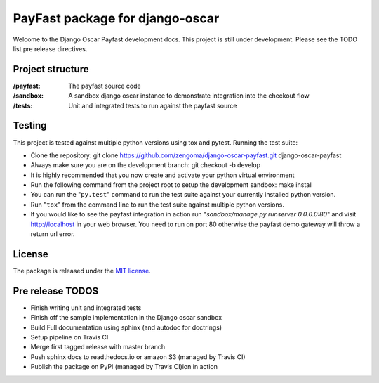 ================================
PayFast package for django-oscar
================================

Welcome to the Django Oscar Payfast development docs. This project is still under development. Please see the
TODO list pre release directives.

Project structure
------------------

:/payfast: The payfast source code
:/sandbox: A sandbox django oscar instance to demonstrate integration into the checkout flow
:/tests: Unit and integrated tests to run against the payfast source

Testing
-------
This project is tested against multiple python versions using tox and pytest.
Running the test suite:

- Clone the repository: git clone https://github.com/zengoma/django-oscar-payfast.git django-oscar-payfast
- Always make sure you are on the development branch: git checkout -b develop
- It is highly recommended that you now create and activate your python virtual environment
- Run the following command from the project root to setup the development sandbox: make install
- You can run the "``py.test``" command to run the test suite against your currently installed python version.
- Run "``tox``" from the command line to run the test suite against multiple python versions.
- If you would like to see the payfast integration in action run "`sandbox/manage.py runserver 0.0.0.0:80`" and visit http://localhost in your web browser. You need to run on port 80 otherwise the payfast demo gateway will throw a return url error.

License
-------

The package is released under the `MIT license`_.

.. _`MIT license`: https://github.com/zengoma/django-oscar-payfast/blob/develop/LICENSE


Pre release TODOS
------------------

- Finish writing unit and integrated tests
- Finish off the sample implementation in the Django oscar sandbox
- Build Full documentation using sphinx (and autodoc for doctrings)
- Setup pipeline on Travis CI
- Merge first tagged release with master branch
- Push sphinx docs to readthedocs.io or amazon S3 (managed by Travis CI)
- Publish the package on PyPI (managed by Travis CI)ion in action